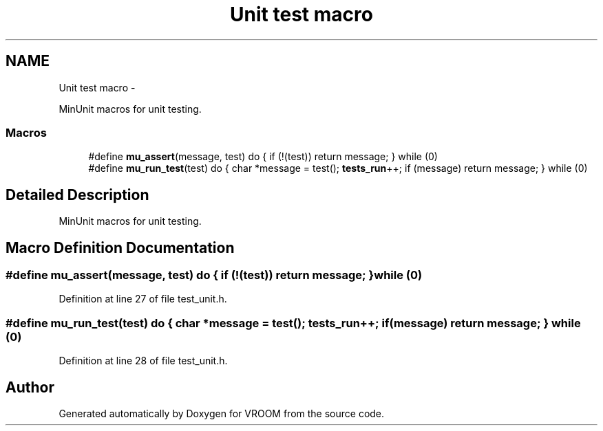 .TH "Unit test macro" 3 "Thu Dec 11 2014" "Version v0.01" "VROOM" \" -*- nroff -*-
.ad l
.nh
.SH NAME
Unit test macro \- 
.PP
MinUnit macros for unit testing\&.  

.SS "Macros"

.in +1c
.ti -1c
.RI "#define \fBmu_assert\fP(message, test)   do { if (!(test)) return message; } while (0)"
.br
.ti -1c
.RI "#define \fBmu_run_test\fP(test)   do { char *message = test(); \fBtests_run\fP++; if (message) return message; } while (0)"
.br
.in -1c
.SH "Detailed Description"
.PP 
MinUnit macros for unit testing\&. 


.SH "Macro Definition Documentation"
.PP 
.SS "#define mu_assert(message, test)   do { if (!(test)) return message; } while (0)"

.PP
Definition at line 27 of file test_unit\&.h\&.
.SS "#define mu_run_test(test)   do { char *message = test(); \fBtests_run\fP++; if (message) return message; } while (0)"

.PP
Definition at line 28 of file test_unit\&.h\&.
.SH "Author"
.PP 
Generated automatically by Doxygen for VROOM from the source code\&.
